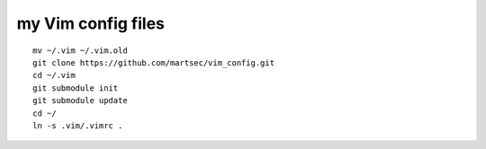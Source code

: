 my Vim config files
===================

::

  mv ~/.vim ~/.vim.old
  git clone https://github.com/martsec/vim_config.git
  cd ~/.vim
  git submodule init
  git submodule update
  cd ~/
  ln -s .vim/.vimrc .



